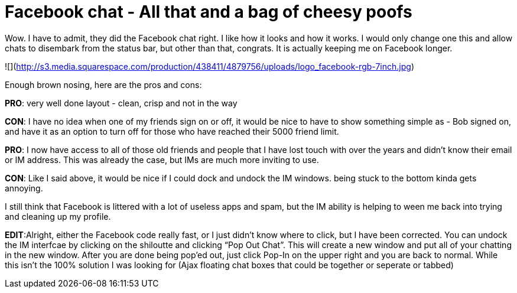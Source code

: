 = Facebook chat - All that and a bag of cheesy poofs
:hp-tags: Rant, Rant

Wow. I have to admit, they did the Facebook chat right. I like how it looks and how it works. I would only change one this and allow chats to disembark from the status bar, but other than that, congrats. It is actually keeping me on Facebook longer.  
  
![](http://s3.media.squarespace.com/production/438411/4879756/uploads/logo_facebook-rgb-7inch.jpg)  
  
Enough brown nosing, here are the pros and cons:  
  
**PRO**: very well done layout - clean, crisp and not in the way  
  
**CON**: I have no idea when one of my friends sign on or off, it would be nice to have to show something simple as - Bob signed on, and have it as an option to turn off for those who have reached their 5000 friend limit.  
  
**PRO**: I now have access to all of those old friends and people that I have lost touch with over the years and didn’t know their email or IM address. This was already the case, but IMs are much more inviting to use.  
  
**CON**: Like I said above, it would be nice if I could dock and undock the IM windows. being stuck to the bottom kinda gets annoying.  
  
I still think that Facebook is littered with a lot of useless apps and spam, but the IM ability is helping to ween me back into trying and cleaning up my profile.  
  
**EDIT**:Alright, either the Facebook code really fast, or I just didn’t know where to click, but I have been corrected. You can undock the IM interfcae by clicking on the shiloutte and clicking “Pop Out Chat”. This will create a new window and put all of your chatting in the new window. After you are done being pop’ed out, just click Pop-In on the upper right and you are back to normal. While this isn’t the 100% solution I was looking for (Ajax floating chat boxes that could be together or seperate or tabbed)
